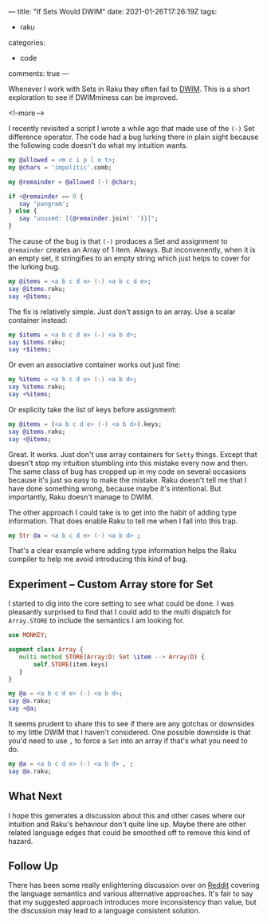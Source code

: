 ---
title: "If Sets Would DWIM"
date: 2021-01-26T17:26:19Z
tags:
  - raku
categories:
  - code
comments: true
---

Whenever I work with Sets in Raku they often fail to [[https://docs.raku.org/language/glossary#DWIM][DWIM]]. This is a short exploration to see if
DWIMminess can be improved.

<!--more-->

I recently revisited a script I wrote a while ago that made use of the ~(-)~ Set difference
operator. The code had a bug lurking there in plain sight because the following code doesn't do
what my intuition wants.

#+begin_src raku :results output
  my @allowed = <m c i p l o t>;
  my @chars = 'impolitic'.comb;

  my @remainder = @allowed (-) @chars;

  if +@remainder == 0 {
     say 'pangram';
  } else {
     say "unused: [{@remainder.join(' ')}]";
  }
#+end_src

#+RESULTS:
: unused: []

The cause of the bug is that ~(-)~ produces a Set and assignment to ~@remainder~ creates an
Array of 1 item. Always. But inconvenently, when it is an empty set, it stringifies to an empty
string which just helps to cover for the lurking bug.

#+begin_src raku :results output
my @items = <a b c d e> (-) <a b c d e>;
say @items.raku;
say +@items;
#+end_src

#+RESULTS:
: [Set.new()]
: 1

The fix is relatively simple. Just don't assign to an array. Use a scalar container instead:

#+begin_src raku :results output
my $items = <a b c d e> (-) <a b d>;
say $items.raku;
say +$items;
#+end_src

#+RESULTS:
: Set.new("e","c")
: 2

Or even an associative container works out just fine:

#+begin_src raku :results output
my %items = <a b c d e> (-) <a b d>;
say %items.raku;
say +%items;
#+end_src

#+RESULTS:
: {:c(Bool::True), :e(Bool::True)}
: 2

Or explicity take the list of keys before assignment:

#+begin_src raku :results output
my @items = (<a b c d e> (-) <a b d>).keys;
say @items.raku;
say +@items;
#+end_src

#+RESULTS:
: ["e", "c"]
: 2

Great. It works. Just don't use array containers for ~Setty~ things. Except that doesn't stop my
intuition stumbling into this mistake every now and then. The same class of bug has cropped up
in my code on several occasions because it's just so easy to make the mistake. Raku doesn't tell
me that I have done something wrong, because maybe it's intentional. But importantly, Raku
doesn't manage to DWIM.

The other approach I could take is to get into the habit of adding type information. That does
enable Raku to tell me when I fall into this trap.

#+begin_src raku :results output
my Str @a = <a b c d e> (-) <a b d> ;
#+end_src

#+RESULTS:
: Type check failed in assignment to @a; expected Str but got Set (Set.new("e","c"))
:   in sub  at EVAL_0 line 3
:   in block <unit> at EVAL_0 line 5
:   in block <unit> at -e line 1

That's a clear example where adding type information helps the Raku compiler to help me avoid
introducing this kind of bug.

** Experiment – Custom Array store for Set

I started to dig into the core setting to see what could be done. I was pleasantly surprised to
find that I could add to the multi dispatch for ~Array.STORE~ to include the semantics I am
looking for.

#+begin_src raku :results output
use MONKEY;

augment class Array {
   multi method STORE(Array:D: Set \item --> Array:D) {
       self.STORE(item.keys)
   }
}

my @a = <a b c d e> (-) <a b d>;
say @a.raku;
say +@a;
#+end_src

#+RESULTS:
: ["c", "e"]
: 2

It seems prudent to share this to see if there are any gotchas or downsides to my little DWIM
that I haven't considered. One possible downside is that you'd need to use ~,~ to force a ~Set~
into an array if that's what you need to do.

#+begin_src raku :results output
my @a = <a b c d e> (-) <a b d> , ;
say @a.raku;
#+end_src

#+RESULTS:
: [Set.new("e","c")]

** What Next

I hope this generates a discussion about this and other cases where our intuition and Raku's
behaviour don't quite line up. Maybe there are other related language edges that could be
smoothed off to remove this kind of hazard.

** Follow Up

There has been some really enlightening discussion over on [[https://t.co/0QSoMxrSXf?amp=1][Reddit]] covering the language
semantics and various alternative approaches. It's fair to say that my suggested approach
introduces more inconsistency than value, but the discussion may lead to a language consistent
solution.

